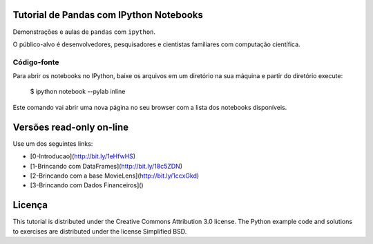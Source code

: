 .. -*- mode: rst -*-


Tutorial de Pandas com IPython Notebooks
===================================

Demonstrações e aulas de  ``pandas`` com  ``ipython``. 


O público-alvo é desenvolvedores, pesquisadores e cientistas familiares com computação científica.



Código-fonte
------------

Para abrir os notebooks no IPython, baixe os arquivos em um diretório na sua máquina e partir do diretório execute:


    $ ipython notebook --pylab inline


Este comando vai abrir uma nova página no seu browser com a lista dos notebooks disponíveis.


Versões read-only on-line
=========================

Use um dos seguintes links:

* [0-Introducao](http://bit.ly/1eHfwHS)

* [1-Brincando com DataFrames](http://bit.ly/18c5ZDN)

* [2-Brincando com a base MovieLens](http://bit.ly/1ccxGkd)

* [3-Brincando com Dados Financeiros]()



Licença
=======

This tutorial is distributed under the Creative Commons Attribution
3.0 license. The Python example code and solutions to exercises are
distributed under the license Simplified BSD.
